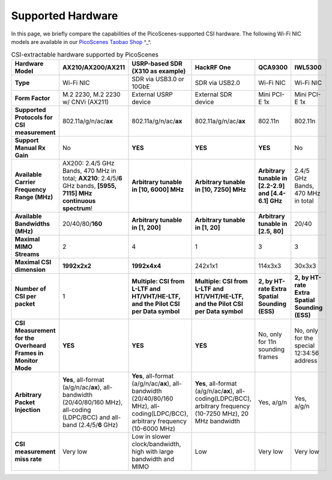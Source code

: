 Supported Hardware
==========================================

In this page, we briefly compare the capabilities of the PicoScenes-supported CSI hardware. 
The following Wi-Fi NIC models are available in our `PicoScenes Taobao Shop <https://item.taobao.com/item.htm?id=648560374131>`_ ^_^.

.. csv-table:: CSI-extractable hardware supported by PicoScenes
    :header: "Hardware Model", "AX210/AX200/AX211", "USRP-based SDR (X310 as example)", "HackRF One", "QCA9300", "IWL5300"
    :widths: 30, 60, 60, 60, 60, 60
    :stub-columns: 1

    "Type", "Wi-Fi NIC", "SDR via USB3.0 or 10GbE", "SDR via USB2.0", "Wi-Fi NIC", "Wi-Fi NIC"
    "Form Factor", "M.2 2230,  M.2 2230 w/ CNVi (AX211)", "External USRP device", "External SDR device", "Mini PCI-E 1x ", "Mini PCI-E 1x"
    "Supported Protocols for CSI measurement", "802.11a/g/n/ac/**ax**", "802.11a/g/n/ac/**ax**", "802.11a/g/n/ac/**ax**", "802.11n", "802.11n"
    "Support Manual Rx Gain", "No", "**YES**", "**YES**", "**YES**", "No"
    "Available Carrier Frequency Range (MHz)", "AX200: 2.4/5 GHz Bands, 470 MHz in total; **AX210**: 2.4/5/**6** GHz bands, **[5955, 7115] MHz continuous spectrum**!", "**Arbitrary tunable in [10, 6000] MHz**", "**Arbitrary tunable in [10, 7250] MHz**", "**Arbitrary tunable in [2.2-2.9] and [4.4-6.1] GHz**", "2.4/5 GHz Bands, 470 MHz in total"
    "Available Bandwidths (MHz)", "20/40/80/**160**", "**Arbitrary tunable in [1, 200]**", "**Arbitrary tunable in [1, 20]**", "**Arbitrary tunable in [2.5, 80]**", "20/40"
    "Maximal MIMO Streams", "2", "4", "1", "3", "3"
    "Maximal CSI dimension", "**1992x2x2**", "**1992x4x4**", "242x1x1", "114x3x3", "30x3x3"
    "Number of CSI per packet", "1", "**Multiple: CSI from L-LTF and HT/VHT/HE-LTF, and the Pilot CSI per Data symbol**", "**Multiple: CSI from L-LTF and HT/VHT/HE-LTF, and the Pilot CSI per Data symbol**", "**2, by HT-rate Extra Spatial Sounding (ESS)**", "**2, by HT-rate Extra Spatial Sounding (ESS)**"
    "CSI Measurement for the Overheard Frames in Monitor Mode", "**YES**", "**YES**", "**YES**", "No, only for 11n sounding frames", "No, only for the special 12:34:56 address"
    "Arbitrary Packet Injection", "**Yes**, all-format (a/g/n/ac/**ax**), all-bandwidth (20/40/80/160 MHz), all-coding (LDPC/BCC) and all-band (2.4/5/**6** GHz)", "**Yes**, all-format (a/g/n/ac/**ax**), all-bandwidth (20/40/80/160 MHz), all-coding(LDPC/BCC), arbitrary frequency (10-6000 MHz)", "**Yes**, all-format (a/g/n/ac/**ax**), all-coding(LDPC/BCC), arbitrary frequency (10-7250 MHz), 20 MHz bandwidth", "Yes, a/g/n", "Yes, a/g/n"
    "CSI measurement miss rate", "Very low", "Low in slower clock/bandwidth, high with large bandwidth and MIMO", "Low", "Very low", "Very low"
